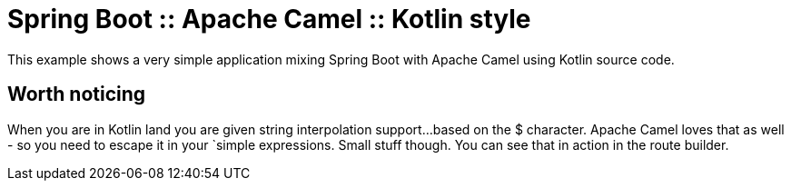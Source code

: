 # Spring Boot :: Apache Camel :: Kotlin style

This example shows a very simple application mixing Spring Boot with Apache Camel using Kotlin source code.

## Worth noticing
When you are in Kotlin land you are given string interpolation support...
based on the $ character. Apache Camel loves that as well - so you need to escape it in your `simple expressions. Small stuff though.
You can see that in action in the route builder.
